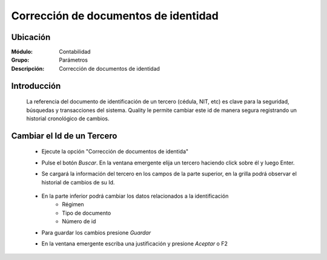 =====================================
Corrección de documentos de identidad 
=====================================

Ubicación
=========

:Módulo:
 Contabilidad

:Grupo:
 Parámetros

:Descripción:
  Corrección de documentos de identidad

Introducción
============

	La referencia del documento de identificación de un tercero (cédula, NIT, etc) es clave para la seguridad, búsquedas y transacciones del sistema. Quality le permite cambiar este id de manera segura registrando un historial cronológico de cambios.

		.. figure:: images/idcambio/1.png
 			:align: center

Cambiar el Id de un Tercero
===========================

	- Ejecute la opción "Corrección de documentos de identida"
	- Pulse el botón *Buscar*. En la ventana emergente elija un tercero haciendo click sobre él y luego Enter.
	- Se cargará la información del tercero en los campos de la parte superior, en la grilla podrá observar el historial de cambios de su Id.


		.. figure:: images/idcambio/2.png
 			:align: center

	- En la parte inferior podrá cambiar los datos relacionados a la identificación
		- Régimen
		- Tipo de documento
		- Número de id
	- Para guardar los cambios presione |save.bmp| *Guardar*
	- En la ventana emergente escriba una justificación y presione |btn_ok.bmp| *Aceptar* o F2
	

.. |pdf_logo.gif| image:: /_images/generales/pdf_logo.gif
.. |excel.bmp| image:: /_images/generales/excel.bmp
.. |codbar.png| image:: /_images/generales/codbar.png
.. |printer_q.bmp| image:: /_images/generales/printer_q.bmp
.. |calendaricon.gif| image:: /_images/generales/calendaricon.gif
.. |gear.bmp| image:: /_images/generales/gear.bmp
.. |openfolder.bmp| image:: /_images/generales/openfold.bmp
.. |library_listview.bmp| image:: /_images/generales/library_listview.png
.. |plus.bmp| image:: /_images/generales/plus.bmp
.. |wzedit.bmp| image:: /_images/generales/wzedit.bmp
.. |buscar.bmp| image:: /_images/generales/buscar.bmp
.. |delete.bmp| image:: /_images/generales/delete.bmp
.. |btn_ok.bmp| image:: /_images/generales/btn_ok.bmp
.. |refresh.bmp| image:: /_images/generales/refresh.bmp
.. |descartar.bmp| image:: /_images/generales/descartar.bmp
.. |save.bmp| image:: /_images/generales/save.bmp
.. |wznew.bmp| image:: /_images/generales/wznew.bmp

